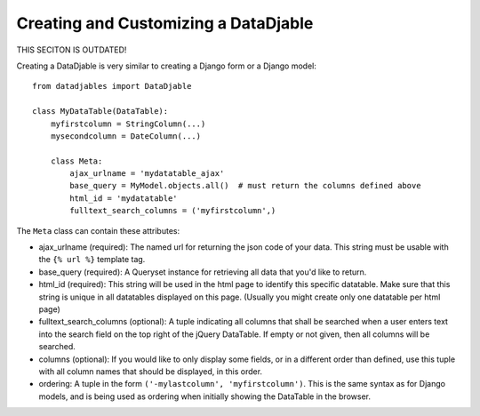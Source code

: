 Creating and Customizing a DataDjable
=====================================

THIS SECITON IS OUTDATED! 

Creating a DataDjable is very similar to creating a Django form or a Django model::

  from datadjables import DataDjable

  class MyDataTable(DataTable):
      myfirstcolumn = StringColumn(...)
      mysecondcolumn = DateColumn(...)

      class Meta:
          ajax_urlname = 'mydatatable_ajax'
          base_query = MyModel.objects.all()  # must return the columns defined above
          html_id = 'mydatatable'
          fulltext_search_columns = ('myfirstcolumn',)

The ``Meta`` class can contain these attributes:

* ajax_urlname (required): The named url for returning the json code of your data. This string must be usable with the ``{% url %}`` template tag.

* base_query (required): A Queryset instance for retrieving all data that you'd like to return.

* html_id (required): This string will be used in the html page to identify this specific datatable. Make sure that this string is unique in all datatables displayed on this page. (Usually you might create only one datatable per html page)

* fulltext_search_columns (optional): A tuple indicating all columns that shall be searched when a user enters text into the search field on the top right of the jQuery DataTable. If empty or not given, then all columns will be searched.

* columns (optional): If you would like to only display some fields, or in a different order than defined, use this tuple with all column names that should be displayed, in this order.

* ordering: A tuple in the form ``('-mylastcolumn', 'myfirstcolumn')``. This is the same syntax as for Django models, and is being used as ordering when initially showing the DataTable in the browser.
